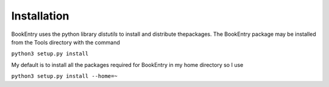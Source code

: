 Installation
************

BookEntry uses the python library *distutils* to install and distribute thepackages. The BookEntry package may be installed from the Tools directory with the command

``python3 setup.py install``

My default is to install all the packages required for BookEntry in my
home directory so I use

``python3 setup.py install --home=~``
